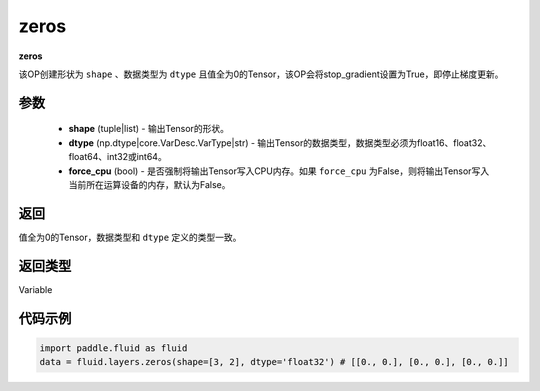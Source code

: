 .. _cn_api_fluid_layers_zeros:

zeros
-------------------------------

.. py:function:: paddle.fluid.layers.zeros(shape,dtype,force_cpu=False)

**zeros**

该OP创建形状为 ``shape`` 、数据类型为 ``dtype`` 且值全为0的Tensor，该OP会将stop_gradient设置为True，即停止梯度更新。

参数
::::::::::::

    - **shape** (tuple|list) - 输出Tensor的形状。
    - **dtype** (np.dtype|core.VarDesc.VarType|str) - 输出Tensor的数据类型，数据类型必须为float16、float32、float64、int32或int64。
    - **force_cpu** (bool) - 是否强制将输出Tensor写入CPU内存。如果 ``force_cpu`` 为False，则将输出Tensor写入当前所在运算设备的内存，默认为False。

返回
::::::::::::
值全为0的Tensor，数据类型和 ``dtype`` 定义的类型一致。

返回类型
::::::::::::
Variable

代码示例
::::::::::::

.. code-block:: python

    import paddle.fluid as fluid
    data = fluid.layers.zeros(shape=[3, 2], dtype='float32') # [[0., 0.], [0., 0.], [0., 0.]]
